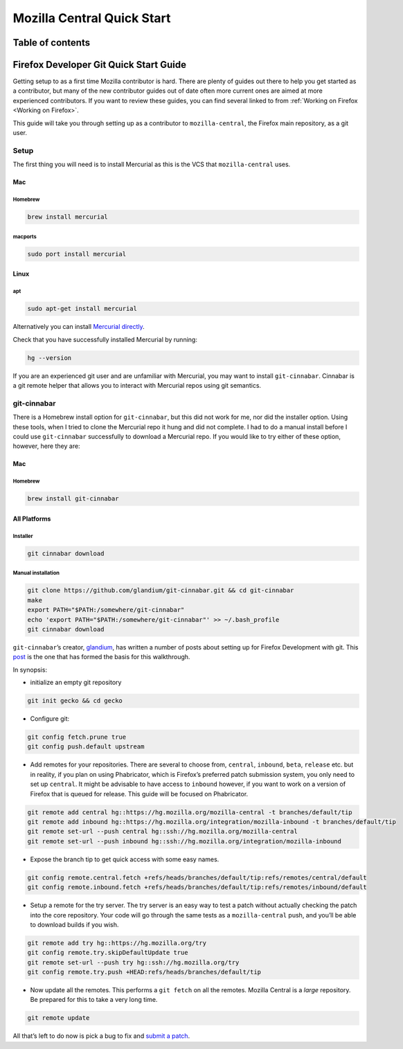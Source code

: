 .. -*- Mode: rst; fill-column: 80; -*-

===========================
Mozilla Central Quick Start
===========================

Table of contents
=================

.. contents:: :local:

Firefox Developer Git Quick Start Guide
=======================================

Getting setup to as a first time Mozilla contributor is hard. There are
plenty of guides out there to help you get started as a contributor, but
many of the new contributor guides out of date often more current ones
are aimed at more experienced contributors. If you want to review these
guides, you can find several linked to from
:ref:`Working on Firefox <Working on Firefox>`.

This guide will take you through setting up as a contributor to
``mozilla-central``, the Firefox main repository, as a git user.

Setup
-----

The first thing you will need is to install Mercurial as this is the VCS
that ``mozilla-central`` uses.

.. _mac-0:

Mac
~~~

.. _homebrew-0:

Homebrew
^^^^^^^^

.. code:: bash

   brew install mercurial

macports
^^^^^^^^

.. code:: bash

   sudo port install mercurial

Linux
~~~~~

apt
^^^

.. code:: bash

   sudo apt-get install mercurial

Alternatively you can install `Mercurial directly <https://www.mercurial-scm.org/wiki/Download>`_.

Check that you have successfully installed Mercurial by running:

.. code:: bash

   hg --version

If you are an experienced git user and are unfamiliar with Mercurial,
you may want to install ``git-cinnabar``. Cinnabar is a git remote
helper that allows you to interact with Mercurial repos using git
semantics.

git-cinnabar
------------

There is a Homebrew install option for ``git-cinnabar``, but this did
not work for me, nor did the installer option. Using these tools, when I
tried to clone the Mercurial repo it hung and did not complete. I had to
do a manual install before I could use ``git-cinnabar`` successfully to
download a Mercurial repo. If you would like to try either of these
option, however, here they are:

.. _mac-1:

Mac
~~~~~

.. _homebrew-1:

Homebrew
^^^^^^^^

.. code:: bash

   brew install git-cinnabar

All Platforms
~~~~~~~~~~~~~

Installer
^^^^^^^^^

.. code:: bash

   git cinnabar download

Manual installation
^^^^^^^^^^^^^^^^^^^

.. code:: bash

   git clone https://github.com/glandium/git-cinnabar.git && cd git-cinnabar
   make
   export PATH="$PATH:/somewhere/git-cinnabar"
   echo 'export PATH="$PATH:/somewhere/git-cinnabar"' >> ~/.bash_profile
   git cinnabar download

``git-cinnabar``\ ’s creator, `glandium <https://glandium.org/>`_, has
written a number of posts about setting up for Firefox Development with
git. This `post <https://glandium.org/blog/?page_id=3438>`_ is the one
that has formed the basis for this walkthrough.

In synopsis:

-  initialize an empty git repository

.. code:: bash

   git init gecko && cd gecko

-  Configure git:

.. code:: bash

   git config fetch.prune true
   git config push.default upstream

-  Add remotes for your repositories. There are several to choose from,
   ``central``, ``inbound``, ``beta``, ``release`` etc. but in reality,
   if you plan on using Phabricator, which is Firefox’s preferred patch
   submission system, you only need to set up ``central``. It might be
   advisable to have access to ``inbound`` however, if you want to work
   on a version of Firefox that is queued for release. This guide will
   be focused on Phabricator.

.. code:: bash

   git remote add central hg::https://hg.mozilla.org/mozilla-central -t branches/default/tip
   git remote add inbound hg::https://hg.mozilla.org/integration/mozilla-inbound -t branches/default/tip
   git remote set-url --push central hg::ssh://hg.mozilla.org/mozilla-central
   git remote set-url --push inbound hg::ssh://hg.mozilla.org/integration/mozilla-inbound

-  Expose the branch tip to get quick access with some easy names.

.. code:: bash

   git config remote.central.fetch +refs/heads/branches/default/tip:refs/remotes/central/default
   git config remote.inbound.fetch +refs/heads/branches/default/tip:refs/remotes/inbound/default

-  Setup a remote for the try server. The try server is an easy way to
   test a patch without actually checking the patch into the core
   repository. Your code will go through the same tests as a
   ``mozilla-central`` push, and you’ll be able to download builds if
   you wish.

.. code:: bash

   git remote add try hg::https://hg.mozilla.org/try
   git config remote.try.skipDefaultUpdate true
   git remote set-url --push try hg::ssh://hg.mozilla.org/try
   git config remote.try.push +HEAD:refs/heads/branches/default/tip

-  Now update all the remotes. This performs a ``git fetch`` on all the
   remotes. Mozilla Central is a *large* repository. Be prepared for
   this to take a very long time.

.. code:: bash

   git remote update

All that’s left to do now is pick a bug to fix and `submit a
patch <contributing-to-mc.html>`__.
